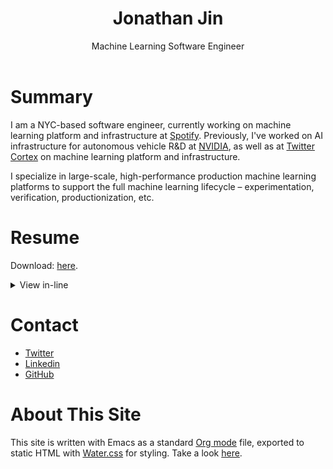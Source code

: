# -*- after-save-hook: (org-html-export-to-html); before-save-hook: (delete-trailing-whitespace)-*-

#+TITLE: Jonathan Jin
#+EMAIL: jjin@spotify.com
#+SUBTITLE: Machine Learning Software Engineer
#+OPTIONS: toc:nil num:nil author:nil date:nil timestamp:nil html-postamble:nil
#+HTML_HEAD: <link rel="stylesheet" href="https://cdn.jsdelivr.net/npm/water.css@2/out/water.css">
#+HTML_HEAD: <script src="https://cdn.jsdelivr.net/npm/pdfjs-dist@2.7.570/build/pdf.min.js" integrity="sha256-AudxfNCSMlQsCO3X+cJKHBXanO9is9nhhteObFwmqOw=" crossorigin="anonymous"></script>
#+EXPORT_FILE_NAME: index
#+STARTUP: showall

[[file:profile.jpg]]

* Summary

  I am a NYC-based software engineer, currently working on machine learning
  platform and infrastructure at [[https://engineering.atspotify.com/][Spotify]]. Previously, I've worked on AI
  infrastructure for autonomous vehicle R&D at [[https://nvidia.com][NVIDIA]], as well as at [[https://cortex.twitter.com][Twitter
  Cortex]] on machine learning platform and infrastructure.

  I specialize in large-scale, high-performance production machine learning
  platforms to support the full machine learning lifecycle -- experimentation,
  verification, productionization, etc.

* Resume

  Download: [[file:resume.pdf][here]].

  #+begin_export html
  <details>
    <summary>View in-line</summary>
    <iframe id="pdf-js-viewer" src="resume.pdf" title="webviewer" frameborder="0" width="100%" height="500px"></iframe>
  </details>
  #+end_export

* Contact

  - [[https://twitter.com/NotJinterested][Twitter]]
  - [[https://linkedin.com/in/jinnovation/][Linkedin]]
  - [[https://github.com/jinnovation][GitHub]]

* About This Site

  This site is written with Emacs as a standard [[https://orgmode.org/][Org mode]] file, exported to
  static HTML with [[https://watercss.kognise.dev/][Water.css]] for styling. Take a look [[https://github.com/jinnovation/jinnovation.github.io/][here]].
